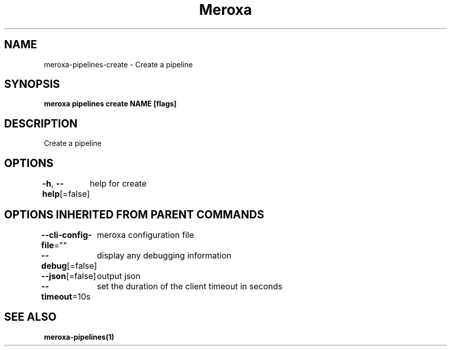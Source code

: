 .nh
.TH "Meroxa" "1" "Nov 2021" "Meroxa CLI " "Meroxa Manual"

.SH NAME
.PP
meroxa\-pipelines\-create \- Create a pipeline


.SH SYNOPSIS
.PP
\fBmeroxa pipelines create NAME [flags]\fP


.SH DESCRIPTION
.PP
Create a pipeline


.SH OPTIONS
.PP
\fB\-h\fP, \fB\-\-help\fP[=false]
	help for create


.SH OPTIONS INHERITED FROM PARENT COMMANDS
.PP
\fB\-\-cli\-config\-file\fP=""
	meroxa configuration file

.PP
\fB\-\-debug\fP[=false]
	display any debugging information

.PP
\fB\-\-json\fP[=false]
	output json

.PP
\fB\-\-timeout\fP=10s
	set the duration of the client timeout in seconds


.SH SEE ALSO
.PP
\fBmeroxa\-pipelines(1)\fP
